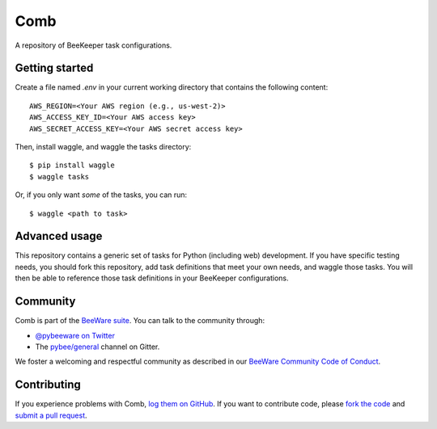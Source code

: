 Comb
====

A repository of BeeKeeper task configurations.

Getting started
---------------

Create a file named `.env` in your current working directory that contains
the following content::

    AWS_REGION=<Your AWS region (e.g., us-west-2)>
    AWS_ACCESS_KEY_ID=<Your AWS access key>
    AWS_SECRET_ACCESS_KEY=<Your AWS secret access key>

Then, install waggle, and waggle the tasks directory::

    $ pip install waggle
    $ waggle tasks

Or, if you only want *some* of the tasks, you can run::

    $ waggle <path to task>

Advanced usage
--------------

This repository contains a generic set of tasks for Python (including web)
development. If you have specific testing needs, you should fork this
repository, add task definitions that meet your own needs, and waggle those
tasks. You will then be able to reference those task definitions in your
BeeKeeper configurations.

Community
---------

Comb is part of the `BeeWare suite`_. You can talk to the community through:

* `@pybeeware on Twitter`_

* The `pybee/general`_ channel on Gitter.

We foster a welcoming and respectful community as described in our
`BeeWare Community Code of Conduct`_.

Contributing
------------

If you experience problems with Comb, `log them on GitHub`_. If you
want to contribute code, please `fork the code`_ and `submit a pull request`_.

.. _BeeWare suite: http://pybee.org
.. _@pybeeware on Twitter: https://twitter.com/pybeeware
.. _pybee/general: https://gitter.im/pybee/general
.. _BeeWare Community Code of Conduct: http://pybee.org/community/behavior/
.. _log them on Github: https://github.com/pybee/comb/issues
.. _fork the code: https://github.com/pybee/comb
.. _submit a pull request: https://github.com/pybee/comb/pulls
